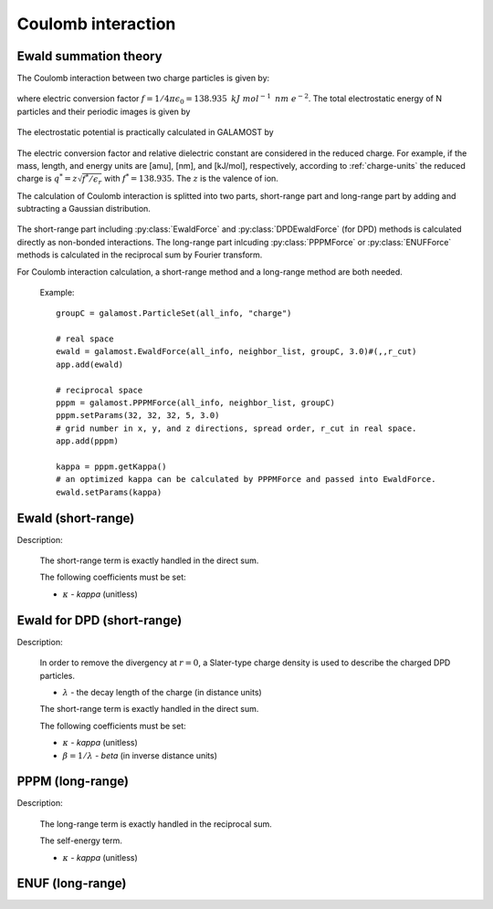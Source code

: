 Coulomb interaction
===================

.. _ewald-theory:

Ewald summation theory
----------------------

The Coulomb interaction between two charge particles is given by:

   .. math::
       :nowrap:
   
       \begin{eqnarray*}
	   U\left( r \right)=f\frac{q_{i} q_{j}}{\epsilon_{r}r}
       \end{eqnarray*}
	   
where electric conversion factor :math:`f= 1/4\pi \epsilon_0=138.935\text{ }kJ\text{ }mol^{-1}\text{ }nm\text{ }e^{-2}`.
The total electrostatic energy of N particles and their periodic images is given by

   .. math::
       :nowrap:
   
       \begin{eqnarray*}
        V=\frac{f}{2\epsilon_{r}}\sum\limits_{\mathbf{n}}\sum\limits_{i}^{N}{\sum\limits_{j}^{N}{\frac{{q}_{i}{q}_{j}}{\left| {r}_{ij}+\mathbf{n} \right|}}}
       \end{eqnarray*}

The electrostatic potential is practically calculated in GALAMOST by

   .. math::
       :nowrap:
   
       \begin{eqnarray*}
	   U\left( r^{*} \right)=\frac{q^{*}_{i} q^{*}_{j}}{r^{*}}
       \end{eqnarray*}
	   
The electric conversion factor and relative dielectric constant are considered in the reduced charge. 
For example, if the mass, length, and energy units are [amu], [nm], and [kJ/mol], respectively, according to :ref:`charge-units` the reduced charge is
:math:`q^{*}=z\sqrt{f^*/{\epsilon }_{r}}` with :math:`f^* = 138.935`. The :math:`z` is the valence of ion.

The calculation of Coulomb interaction is splitted into two parts, short-range part and long-range part by adding and subtracting a Gaussian distribution.

   .. math::
       :nowrap:
   
       \begin{eqnarray*}
	   G\left( r \right)=\frac{\kappa^{3}}{\pi^{3/2}}\mbox{exp}\left(-\kappa^2r^2\right)
       \end{eqnarray*}
	   
The short-range part including :py:class:`EwaldForce` and :py:class:`DPDEwaldForce` (for DPD) methods is calculated directly as non-bonded interactions.
The long-range part inlcuding :py:class:`PPPMForce` or :py:class:`ENUFForce` methods is calculated in the reciprocal sum by Fourier transform. 

For Coulomb interaction calculation, a short-range method and a long-range method are both needed.

   Example::
   
      groupC = galamost.ParticleSet(all_info, "charge")
	  
      # real space
      ewald = galamost.EwaldForce(all_info, neighbor_list, groupC, 3.0)#(,,r_cut)
      app.add(ewald)	  
	  
      # reciprocal space
      pppm = galamost.PPPMForce(all_info, neighbor_list, groupC)
      pppm.setParams(32, 32, 32, 5, 3.0) 
      # grid number in x, y, and z directions, spread order, r_cut in real space.
      app.add(pppm)
      
      kappa = pppm.getKappa() 
      # an optimized kappa can be calculated by PPPMForce and passed into EwaldForce.
      ewald.setParams(kappa)

.. _ewald-short:	  
	  
Ewald (short-range)
-------------------------------------

Description:

    The short-range term is exactly handled in the direct sum.

    .. math::
       :nowrap:
   
       \begin{eqnarray*}
        V^{S}=\frac{f}{2\epsilon_{r}}\sum\limits_{\mathbf{n}}\sum\limits_{i}^{N}\sum\limits_{j}^{N}\frac{{q}_{i}{q}_{j}\mbox{erfc} \left(\kappa\left| {r}_{ij}+\mathbf{n} \right| \right)}{\left| {r}_{ij}+\mathbf{n} \right|}
       \end{eqnarray*}

    The following coefficients must be set:
	   
    - :math:`\kappa` - *kappa* (unitless)
	
.. py:class:: EwaldForce(all_info, nlist, group, r_cut)

   The constructor of an direct Ewald force object for a group of charged particles.
	  
   :param AllInfo all_info: The system information.
   :param NeighborList nlist: The neighbor list.
   :param ParticleSet group: The group of charged particles. 
   :param float r_cut: The cut-off radius.	  

   .. py:function:: setParams(string typei, string typej, float kappa)
   
      specifies the kappa per unique pair of particle types.
	  
   .. py:function:: setParams(float kappa)
   
      specifies the kappa for all pairs of particle types.
	  
   Example::
   
      group = galamost.ParticleSet(all_info, "charge")
      kappa=0.8
      ewald = galamost.EwaldForce(all_info, neighbor_list, group, 3.0)
      ewald.setParams(kappa)
      app.add(ewald)

.. _ewald-short-dpd:
	  
Ewald for DPD (short-range)
-------------------------------------

Description:

    In order to remove the divergency at :math:`r=0`, a Slater-type charge density is used to describe the charged DPD particles.

    .. math::
       :nowrap:
   
       \begin{eqnarray*}
        \rho(r)=\frac{q}{\pi\lambda^{3}}e^{-2r/\lambda}
       \end{eqnarray*}
	   
    - :math:`\lambda` - the decay length of the charge (in distance units)	
	
    The short-range term is exactly handled in the direct sum. 

    .. math::
       :nowrap:
   
       \begin{eqnarray*}
        V^{S}=\frac{f}{2\epsilon_{r}}\sum\limits_{\mathbf{n}}\sum\limits_{i}^{N}\sum\limits_{j}^{N}\frac{{q}_{i}{q}_{j}\mbox{erfc} \left(\kappa\left| {r}_{ij}+\mathbf{n} \right| \right)}{\left| {r}_{ij}+\mathbf{n} \right|} \left[1-(1+\beta r_{ij}\mbox{e}^{-2\beta r_{ij}} \right]
       \end{eqnarray*}

    The following coefficients must be set:
	   
    - :math:`\kappa` - *kappa* (unitless)
    - :math:`\beta=1/\lambda` - *beta* (in inverse distance units)	
	
.. py:class:: DPDEwaldForce(all_info, nlist, group, r_cut)

   The constructor of an direct Ewald force object for a group of charged particles.
	  
   :param AllInfo all_info: The system information.
   :param NeighborList nlist: The neighbor list.
   :param ParticleSet group: The group of charged particles. 
   :param float r_cut: The cut-off radius.	  

   .. py:function:: setParams(string typei, string typej, float kappa)
   
      specifies the kappa per unique pair of particle types.
	  
   .. py:function:: setParams(float kappa)
   
      specifies the kappa for all pairs of particle types.
	  
   .. py:function:: setBeta(float beta)
   
      specifies the beta for all pairs of particle types.  
	  
   Example::
   
      group = galamost.ParticleSet(all_info, "charge")
      kappa=0.8
      dpd_ewald = galamost.DPDEwaldForce(all_info, neighbor_list, group, 3.0)
      dpd_ewald.setParams(kappa)
      app.add(dpd_ewald)	  

.. _pppm-long:	  
	  
PPPM (long-range)
----------------------

Description:

    The long-range term is exactly handled in the reciprocal sum. 

    .. math::
       :nowrap:
   
       \begin{eqnarray*}
        V^{L}&=&\frac{1}{2V\epsilon_{0}\epsilon_{r}}\sum\limits_{\mathbf{k}\neq0}\frac{\mbox{exp}(-\mathbf{k}^{2}/4\kappa^{2})}{\mathbf{k}^{2}} \left| S(\mathbf{k}) \right|^{2} \\
        S(\mathbf{k})&=&\sum\limits_{i=1}^{N}q_{i}\mbox{exp}^{i\mathbf{k} \cdot \mathbf{r}_i}		
       \end{eqnarray*}

    The self-energy term. 

    .. math::
       :nowrap:
   
       \begin{eqnarray*}
        V^{self}&=&\frac{1}{f}\frac{\kappa}{\sqrt{\pi}}\sum\limits_{i=1}^{N}q_{i}^{2}		
       \end{eqnarray*}	
	   
    - :math:`\kappa` - *kappa* (unitless)
	
.. py:class:: PPPMForce(all_info, nlist, group)
	  
   The constructor of a PPPM force object for a group of charged particles.

   :param AllInfo all_info: The system information.
   :param NeighborList nlist: The neighbor list.
   :param ParticleSet group: The group of charged particles.

   .. py:function:: setParams(int nx, int ny, int nz, int order, float r_cut)
   
      specifies the PPPM force with the number of grid points in x, y, and z direction, the order of interpolation, and the cutoff radius of direct force.
	  
   .. py:function:: float getKappa()
   
      return the kappa calculated by PPPM force.
	  
   Example::
   
      group = galamost.ParticleSet(all_info, "charge")
      pppm = galamost.PPPMForce(all_info, neighbor_list, group)
      pppm.setParams(32, 32, 32, 5, 3.0)
      app.add(pppm)

.. _enuf-long:
	  
ENUF (long-range)
----------------------

.. py:class:: ENUFForce(all_info, nlist, group)
	  
   The constructor of an ENUF force object for a group of charged particles.

   :param AllInfo all_info: The system information.
   :param NeighborList nlist: The neighbor list.
   :param ParticleSet group: The group of charged particles.

   .. py:function:: setParams(float alpha, float sigma, int precision, int Nx, int Ny, int Nz)
      
      specifies the ENUF force with alpha, hyper sampling factor sigma, precision determine the order of interpolation (precision*2+2), and the number of grid points in x, y, and z direction.	
	  
   Example::
   
      group = galamost.ParticleSet(all_info, "charge")
      kappa=0.8
      enuf = galamost.ENUFForce(all_info, neighbor_list, group)
      enuf.setParams(kappa, 2.0, 2, 32, 32, 32)
      app.add(enuf)

	   